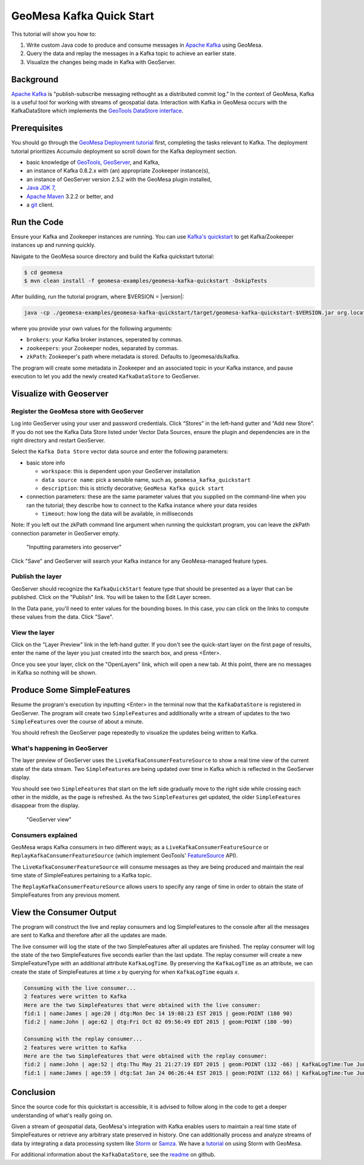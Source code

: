 GeoMesa Kafka Quick Start
=========================

This tutorial will show you how to:

1. Write custom Java code to produce and consume messages in `Apache
   Kafka <http://kafka.apache.org/>`__ using GeoMesa.
2. Query the data and replay the messages in a Kafka topic to achieve an
   earlier state.
3. Visualize the changes being made in Kafka with GeoServer.

Background
----------

`Apache Kafka <http://kafka.apache.org/>`__ is "publish-subscribe
messaging rethought as a distributed commit log." In the context of
GeoMesa, Kafka is a useful tool for working with streams of geospatial
data. Interaction with Kafka in GeoMesa occurs with the KafkaDataStore
which implements the `GeoTools DataStore
interface <http://docs.geotools.org/latest/userguide/library/data/datastore.html>`__.

Prerequisites
-------------

You should go through the `GeoMesa Deployment
tutorial </geomesa-deployment/>`__ first, completing the tasks relevant
to Kafka. The deployment tutorial prioritizes Accumulo deployment so
scroll down for the Kafka deployment section.

-  basic knowledge of `GeoTools <http://www.geotools.org>`__,
   `GeoServer <http://geoserver.org>`__, and Kafka,
-  an instance of Kafka 0.8.2.x with (an) appropriate Zookeeper
   instance(s),
-  an instance of GeoServer version 2.5.2 with the GeoMesa plugin
   installed,
-  `Java JDK
   7 <http://www.oracle.com/technetwork/java/javase/downloads/index.html>`__,
-  `Apache Maven <http://maven.apache.org/>`__ 3.2.2 or better, and
-  a `git <http://git-scm.com/>`__ client.

Run the Code
------------

Ensure your Kafka and Zookeeper instances are running. You can use
`Kafka's
quickstart <http://kafka.apache.org/documentation.html#quickstart>`__ to
get Kafka/Zookeeper instances up and running quickly.

Navigate to the GeoMesa source directory and build the Kafka quickstart
tutorial:

.. code-block:: bash

    $ cd geomesa
    $ mvn clean install -f geomesa-examples/geomesa-kafka-quickstart -DskipTests

After building, run the tutorial program, where $VERSION = |version|:

.. code-block:: bash

    java -cp ./geomesa-examples/geomesa-kafka-quickstart/target/geomesa-kafka-quickstart-$VERSION.jar org.locationtech.geomesa.examples.KafkaQuickStart -brokers "localhost:9092" -zookeepers "localhost:2181"

where you provide your own values for the following arguments:

-  ``brokers``: your Kafka broker instances, seperated by commas.
-  ``zookeepers``: your Zookeeper nodes, separated by commas.
-  ``zkPath``: Zookeeper's path where metadata is stored. Defaults to
   /geomesa/ds/kafka.

The program will create some metadata in Zookeeper and an associated
topic in your Kafka instance, and pause execution to let you add the
newly created ``KafkaDataStore`` to GeoServer.

Visualize with Geoserver
------------------------

Register the GeoMesa store with GeoServer
~~~~~~~~~~~~~~~~~~~~~~~~~~~~~~~~~~~~~~~~~

Log into GeoServer using your user and password credentials. Click
“Stores” in the left-hand gutter and “Add new Store”. If you do not see
the Kafka Data Store listed under Vector Data Sources, ensure the plugin
and dependencies are in the right directory and restart GeoServer.

Select the ``Kafka Data Store`` vector data source and enter the
following parameters:

-  basic store info

   -  ``workspace``: this is dependent upon your GeoServer installation
   -  ``data source name``: pick a sensible name, such as,
      ``geomesa_kafka_quickstart``
   -  ``description``: this is strictly decorative;
      ``GeoMesa Kafka quick start``

-  connection parameters: these are the same parameter values that you
   supplied on the command-line when you ran the tutorial; they describe
   how to connect to the Kafka instance where your data resides

   -  ``timeout``: how long the data will be available, in milliseconds

Note: If you left out the zkPath command line argument when running the
quickstart program, you can leave the zkPath connection parameter in
GeoServer empty.

.. figure:: _static/img/tutorials/2015-06-09-geomesa-kafka-quickstart/kafkadatastore1.png
   :alt: "Inputting parameters into geoserver"

   "Inputting parameters into geoserver"

Click "Save" and GeoServer will search your Kafka instance for any
GeoMesa-managed feature types.

Publish the layer
~~~~~~~~~~~~~~~~~

GeoServer should recognize the ``KafkaQuickStart`` feature type that
should be presented as a layer that can be published. Click on the
"Publish" link. You will be taken to the Edit Layer screen.

In the Data pane, you'll need to enter values for the bounding boxes. In
this case, you can click on the links to compute these values from the
data. Click "Save".

View the layer
~~~~~~~~~~~~~~

Click on the "Layer Preview" link in the left-hand gutter. If you don't
see the quick-start layer on the first page of results, enter the name
of the layer you just created into the search box, and press <Enter>.

Once you see your layer, click on the "OpenLayers" link, which will open
a new tab. At this point, there are no messages in Kafka so nothing will
be shown.

Produce Some SimpleFeatures
---------------------------

Resume the program's execution by inputting <Enter> in the terminal now
that the ``KafkaDataStore`` is registered in GeoServer. The program will
create two ``SimpleFeature``\ s and additionally write a stream of
updates to the two ``SimpleFeature``\ s over the course of about a
minute.

You should refresh the GeoServer page repeatedly to visualize the
updates being written to Kafka.

What's happening in GeoServer
~~~~~~~~~~~~~~~~~~~~~~~~~~~~~

The layer preview of GeoServer uses the
``LiveKafkaConsumerFeatureSource`` to show a real time view of the
current state of the data stream. Two ``SimpleFeature``\ s are being
updated over time in Kafka which is reflected in the GeoServer display.

You should see two ``SimpleFeature``\ s that start on the left side
gradually move to the right side while crossing each other in the
middle, as the page is refreshed. As the two ``SimpleFeature``\ s get
updated, the older ``SimpleFeature``\ s disappear from the display.

.. figure:: _static/img/tutorials/2015-06-09-geomesa-kafka-quickstart/kafkadatastore2.png
   :alt: "GeoServer view"

   "GeoServer view"

Consumers explained
~~~~~~~~~~~~~~~~~~~

GeoMesa wraps Kafka consumers in two different ways; as a
``LiveKafkaConsumerFeatureSource`` or
``ReplayKafkaConsumerFeatureSource`` (which implement GeoTools'
`FeatureSource <http://docs.geotools.org/latest/javadocs/org/geotools/data/FeatureSource.html>`__
API).

The ``LiveKafkaConsumerFeatureSource`` will consume messages as they are
being produced and maintain the real time state of SimpleFeatures
pertaining to a Kafka topic.

The ``ReplayKafkaConsumerFeatureSource`` allows users to specify any
range of time in order to obtain the state of SimpleFeatures from any
previous moment.

View the Consumer Output
------------------------

The program will construct the live and replay consumers and log
SimpleFeatures to the console after all the messages are sent to Kafka
and therefore after all the updates are made.

The live consumer will log the state of the two SimpleFeatures after all
updates are finished. The replay consumer will log the state of the two
SimpleFeatures five seconds earlier than the last update. The replay
consumer will create a new SimpleFeatureType with an additional
attribute ``KafkaLogTime``. By preserving the ``KafkaLogTime`` as an
attribute, we can create the state of SimpleFeatures at time *x* by
querying for when ``KafkaLogTime`` equals *x*.

.. code-block:: bash

    Consuming with the live consumer...
    2 features were written to Kafka
    Here are the two SimpleFeatures that were obtained with the live consumer:
    fid:1 | name:James | age:20 | dtg:Mon Dec 14 19:08:23 EST 2015 | geom:POINT (180 90)
    fid:2 | name:John | age:62 | dtg:Fri Oct 02 09:56:49 EDT 2015 | geom:POINT (180 -90)

    Consuming with the replay consumer...
    2 features were written to Kafka
    Here are the two SimpleFeatures that were obtained with the replay consumer:
    fid:2 | name:John | age:52 | dtg:Thu May 21 21:27:19 EDT 2015 | geom:POINT (132 -66) | KafkaLogTime:Tue Jun 09 13:33:47 EDT 2015
    fid:1 | name:James | age:59 | dtg:Sat Jan 24 06:26:44 EST 2015 | geom:POINT (132 66) | KafkaLogTime:Tue Jun 09 13:33:47 EDT 2015

Conclusion
----------

Since the source code for this quickstart is accessible, it is advised
to follow along in the code to get a deeper understanding of what's
really going on.

Given a stream of geospatial data, GeoMesa's integration with Kafka
enables users to maintain a real time state of SimpleFeatures or
retrieve any arbitrary state preserved in history. One can additionally
process and analyze streams of data by integrating a data processing
system like `Storm <https://storm.apache.org/>`__ or
`Samza <http://samza.apache.org>`__. We have a
`tutorial <http://www.geomesa.org/geomesa-osm-analysis/>`__ on using
Storm with GeoMesa.

For additional information about the ``KafkaDataStore``, see the
`readme <https://github.com/locationtech/geomesa/blob/master/geomesa-kafka/geomesa-kafka-datastore/README.md>`__
on github.
